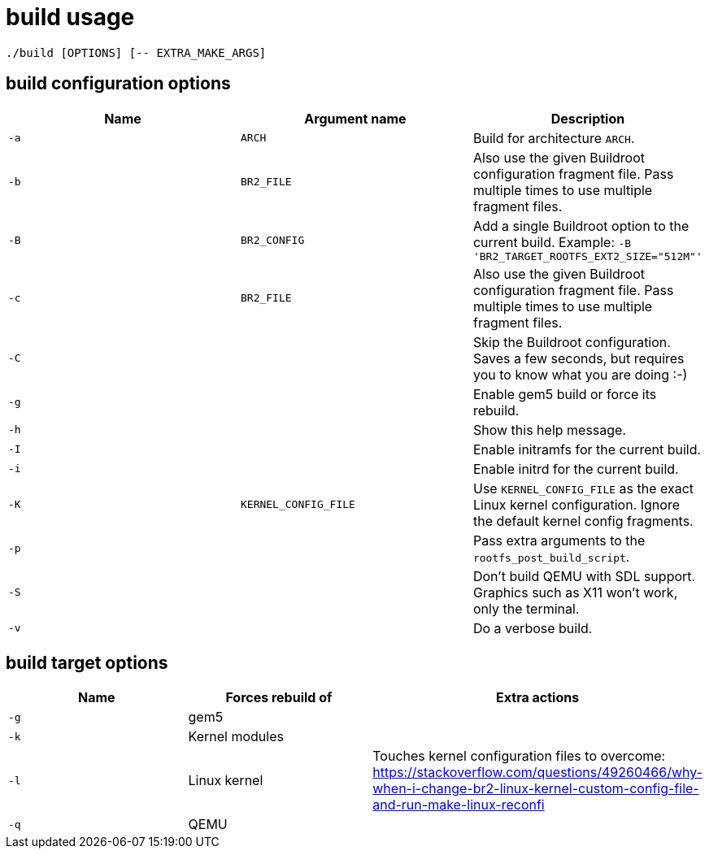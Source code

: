 = build usage

....
./build [OPTIONS] [-- EXTRA_MAKE_ARGS]
....

== build configuration options

[options="header"]
|===
|Name |Argument name        |Description
|`-a` |`ARCH`               |Build for architecture `ARCH`.
|`-b` |`BR2_FILE`           |Also use the given Buildroot configuration fragment file.
                             Pass multiple times to use multiple fragment files.
|`-B` |`BR2_CONFIG`         |Add a single Buildroot option to the current build.
                             Example: `-B 'BR2_TARGET_ROOTFS_EXT2_SIZE="512M"'`
|`-c` |`BR2_FILE`           |Also use the given Buildroot configuration fragment file.
                             Pass multiple times to use multiple fragment files.
|`-C` |                     |Skip the Buildroot configuration. Saves a few seconds,
                             but requires you to know what you are doing :-)
|`-g` |                     |Enable gem5 build or force its rebuild.
|`-h` |                     |Show this help message.
|`-I` |                     |Enable initramfs for the current build.
|`-i` |                     |Enable initrd for the current build.
|`-K` |`KERNEL_CONFIG_FILE` |Use `KERNEL_CONFIG_FILE` as the exact Linux kernel
                             configuration. Ignore the default kernel config fragments.
|`-p` |                     |Pass extra arguments to the `rootfs_post_build_script`.
|`-S` |                     |Don't build QEMU with SDL support.
                             Graphics such as X11 won't work, only the terminal.
|`-v` |                     |Do a verbose build.
|===

== build target options

[options="header"]
|===
|Name |Forces rebuild of |Extra actions
|`-g` |gem5              |
|`-k` |Kernel modules    |
|`-l` |Linux kernel      |Touches kernel configuration files to overcome:
                          https://stackoverflow.com/questions/49260466/why-when-i-change-br2-linux-kernel-custom-config-file-and-run-make-linux-reconfi
|`-q` |QEMU              |
|===
